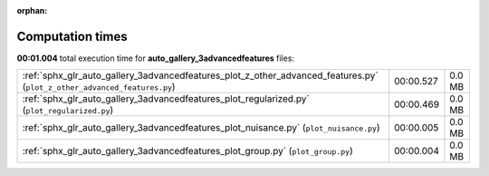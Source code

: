 
:orphan:

.. _sphx_glr_auto_gallery_3advancedfeatures_sg_execution_times:

Computation times
=================
**00:01.004** total execution time for **auto_gallery_3advancedfeatures** files:

+--------------------------------------------------------------------------------------------------------------------------+-----------+--------+
| :ref:`sphx_glr_auto_gallery_3advancedfeatures_plot_z_other_advanced_features.py` (``plot_z_other_advanced_features.py``) | 00:00.527 | 0.0 MB |
+--------------------------------------------------------------------------------------------------------------------------+-----------+--------+
| :ref:`sphx_glr_auto_gallery_3advancedfeatures_plot_regularized.py` (``plot_regularized.py``)                             | 00:00.469 | 0.0 MB |
+--------------------------------------------------------------------------------------------------------------------------+-----------+--------+
| :ref:`sphx_glr_auto_gallery_3advancedfeatures_plot_nuisance.py` (``plot_nuisance.py``)                                   | 00:00.005 | 0.0 MB |
+--------------------------------------------------------------------------------------------------------------------------+-----------+--------+
| :ref:`sphx_glr_auto_gallery_3advancedfeatures_plot_group.py` (``plot_group.py``)                                         | 00:00.004 | 0.0 MB |
+--------------------------------------------------------------------------------------------------------------------------+-----------+--------+
